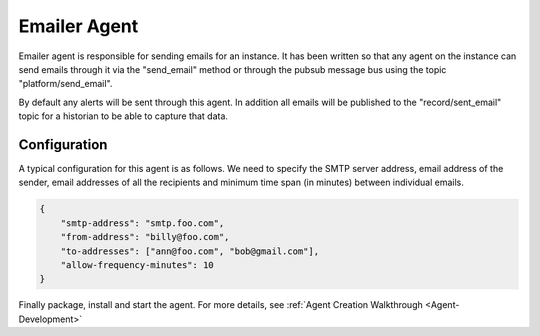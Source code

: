.. _EmailerAgent:

=============
Emailer Agent
=============
Emailer agent is responsible for sending emails for an instance. It has been written so that any agent on the instance
can send emails through it via the "send_email" method or through the pubsub message bus using the topic
"platform/send_email".

By default any alerts will be sent through this agent. In addition all emails will be published to the
"record/sent_email" topic for a historian to be able to capture that data.

Configuration
~~~~~~~~~~~~~
A typical configuration for this agent is as follows. We need to specify the SMTP server address, email address of the
sender, email addresses of all the recipients and minimum time span (in minutes) between individual emails.


.. code-block:: python

    {
        "smtp-address": "smtp.foo.com",
        "from-address": "billy@foo.com",
        "to-addresses": ["ann@foo.com", "bob@gmail.com"],
        "allow-frequency-minutes": 10
    }

Finally package, install and start the agent. For more details, see :ref:`Agent Creation Walkthrough <Agent-Development>`